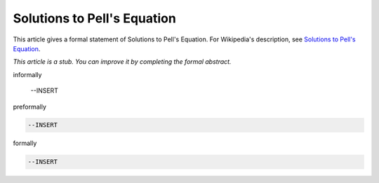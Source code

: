 Solutions to Pell's Equation
----------------------------

This article gives a formal statement of Solutions to Pell's Equation.  For Wikipedia's
description, see
`Solutions to Pell's Equation <https://en.wikipedia.org/wiki/Pell%27s_equation>`_.

*This article is a stub. You can improve it by completing
the formal abstract.*

informally

  --INSERT

preformally

.. code-block:: text

  --INSERT

formally

.. code-block:: lean

  --INSERT

